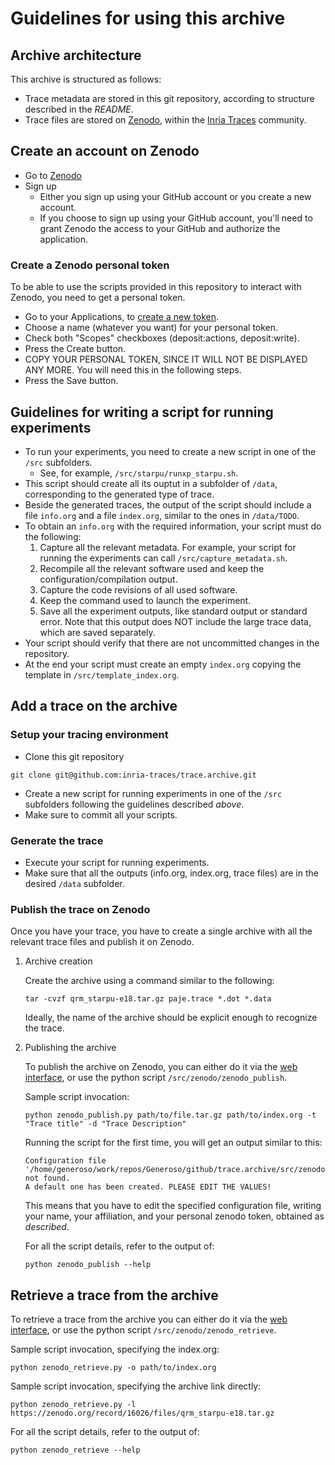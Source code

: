 * Guidelines for using this archive
** Archive architecture
This archive is structured as follows:
- Trace metadata are stored in this git repository, according to
  structure described in the [[README.org][README]].
- Trace files are stored on [[https://zenodo.org/][Zenodo]], within the [[https://zenodo.org/collection/user-inria-traces][Inria Traces]] community.
** Create an account on Zenodo
- Go to [[https://zenodo.org/][Zenodo]]
- Sign up
  - Either you sign up using your GitHub account or you create a new
    account.
  - If you choose to sign up using your GitHub account, you'll need to
    grant Zenodo the access to your GitHub and authorize the
    application.
*** Create a Zenodo personal token
To be able to use the scripts provided in this repository to interact
with Zenodo, you need to get a personal token.
- Go to your Applications, to [[https://zenodo.org/account/settings/applications/tokens/new/][create a new token]].
- Choose a name (whatever you want) for your personal token.
- Check both "Scopes" checkboxes (deposit:actions, deposit:write).
- Press the Create button.
- COPY YOUR PERSONAL TOKEN, SINCE IT WILL NOT BE DISPLAYED ANY
  MORE. You will need this in the following steps.
- Press the Save button.
** Guidelines for writing a script for running experiments
- To run your experiments, you need to create a new script in one of
  the =/src= subfolders.
  - See, for example, =/src/starpu/runxp_starpu.sh=.
- This script should create all its ouptut in a subfolder of =/data=,
  corresponding to the generated type of trace.
- Beside the generated traces, the output of the script should include
  a file =info.org= and a file =index.org=, similar to the ones in
  =/data/TODO=.
- To obtain an =info.org= with the required information, your script
  must do the following:
  1. Capture all the relevant metadata. For example, your script for
     running the experiments can call =/src/capture_metadata.sh=.
  2. Recompile all the relevant software used and keep the
     configuration/compilation output.
  3. Capture the code revisions of all used software.
  4. Keep the command used to launch the experiment.
  5. Save all the experiment outputs, like standard output or standard
     error. Note that this output does NOT include the large trace
     data, which are saved separately.
- Your script should verify that there are not uncommitted changes in
  the repository.
- At the end your script must create an empty =index.org= copying the
  template in =/src/template_index.org=.
** Add a trace on the archive
*** Setup your tracing environment
- Clone this git repository
#+begin_src 
git clone git@github.com:inria-traces/trace.archive.git
#+end_src
- Create a new script for running experiments in one of the =/src=
  subfolders following the guidelines described [[*Guidelines%20for%20writing%20a%20script%20for%20running%20experiments][above]]. 
- Make sure to commit all your scripts.
*** Generate the trace
- Execute your script for running experiments.
- Make sure that all the outputs (info.org, index.org, trace files)
  are in the desired =/data= subfolder.
*** Publish the trace on Zenodo
Once you have your trace, you have to create a single archive with all
the relevant trace files and publish it on Zenodo.
**** Archive creation
Create the archive using a command similar to the following:
#+begin_src 
tar -cvzf qrm_starpu-e18.tar.gz paje.trace *.dot *.data
#+end_src
Ideally, the name of the archive should be explicit enough to
recognize the trace.
**** Publishing the archive
To publish the archive on Zenodo, you can either do it via the [[https://zenodo.org/deposit/?c=inria-traces][web interface]], 
or use the python script =/src/zenodo/zenodo_publish=.

Sample script invocation:
#+begin_src 
python zenodo_publish.py path/to/file.tar.gz path/to/index.org -t "Trace title" -d "Trace Description"  
#+end_src

Running the script for the first time, you will get an output similar to this:
#+BEGIN_EXAMPLE
Configuration file '/home/generoso/work/repos/Generoso/github/trace.archive/src/zenodo/zenodo_conf.json' not found.
A default one has been created. PLEASE EDIT THE VALUES!
#+END_EXAMPLE
This means that you have to edit the specified configuration file,
writing your name, your affiliation, and your personal zenodo token,
obtained as [[*Create%20a%20Zenodo%20personal%20token][described]].

For all the script details, refer to the output of:
#+begin_src 
python zenodo_publish --help
#+end_src

** Retrieve a trace from the archive
To retrieve a trace from the archive you can either do it via the [[https://zenodo.org/collection/user-inria-traces][web interface]], 
or use the python script =/src/zenodo/zenodo_retrieve=.

Sample script invocation, specifying the index.org:
#+begin_src 
python zenodo_retrieve.py -o path/to/index.org
#+end_src

Sample script invocation, specifying the archive link directly:
#+begin_src 
python zenodo_retrieve.py -l https://zenodo.org/record/16026/files/qrm_starpu-e18.tar.gz
#+end_src

For all the script details, refer to the output of:
#+begin_src 
python zenodo_retrieve --help
#+end_src


